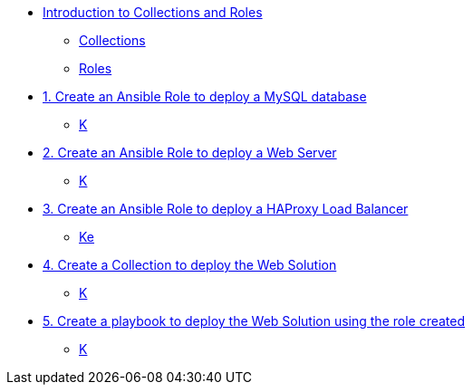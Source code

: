 * xref:01-introduction.adoc[Introduction to Collections and Roles]
** xref:01-setup.adoc#collections[Collections]
** xref:01-setup.adoc#roles[Roles]

* xref:01-role-mysql.adoc[1. Create an Ansible Role to deploy a MySQL database]
** xref:01-role-mysql.adoc#search[K]

* xref:02-role-httpd.adoc[2. Create an Ansible Role to deploy a Web Server]
** xref:02-role-httpd.adoc#database[K]

* xref:03-role-haproxy.adoc[3. Create an Ansible Role to deploy a HAProxy Load Balancer]
** xref:03-role-haproxy.adoc#dockferfile[Ke]

* xref:04-collection.adoc[4. Create a Collection to deploy the Web Solution]
** xref:04-collection-web.adoc#dockferfile[K]

* xref:05-playbook.adoc[5. Create a playbook to deploy the Web Solution using the role created]
** xref:05-playbook.adoc#dockferfile[K]